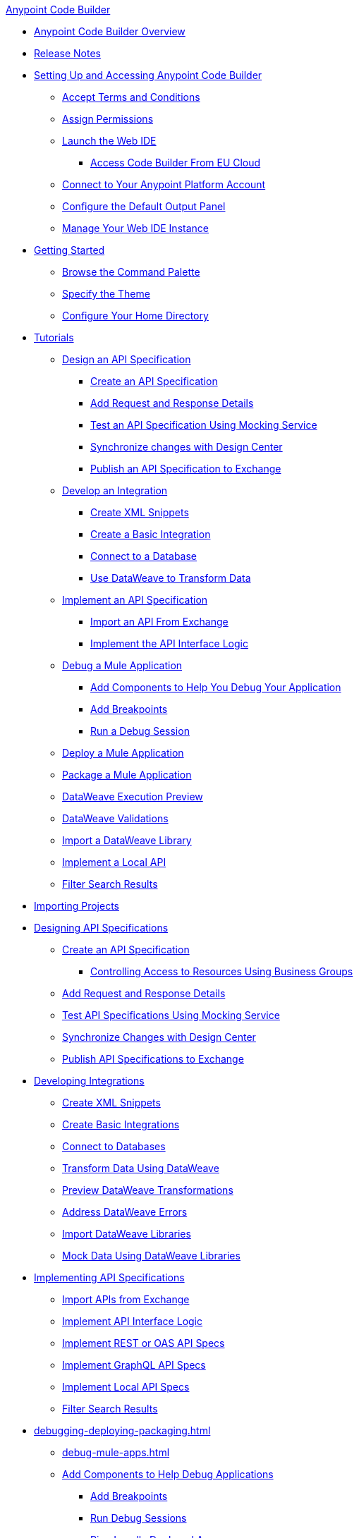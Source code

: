 .xref:index.adoc[Anypoint Code Builder]
* xref:index.adoc[Anypoint Code Builder Overview]
* xref:acb-release-notes.adoc[Release Notes]

* xref:setup.adoc[Setting Up and Accessing Anypoint Code Builder]
** xref:accept-terms-and-conditions.adoc[Accept Terms and Conditions]
// ** xref:send-feedback.adoc[Send Feedback]
** xref:configure-permissions.adoc[Assign Permissions]
** xref:load-acb-web-ide.adoc[Launch the Web IDE]
*** xref:connect-eu-cloud.adoc[Access Code Builder From EU Cloud]
** xref:log-in-anypoint-platform.adoc[Connect to Your Anypoint Platform Account]
** xref:configure-default-output-panel.adoc[Configure the Default Output Panel]
** xref:manage-web-ide-instance.adoc[Manage Your Web IDE Instance]

* xref:get-started.adoc[Getting Started]
** xref:use-the-command-palette.adoc[Browse the Command Palette]
** xref:customize-look-and-feel.adoc[Specify the Theme]
** xref:work-on-home-directory.adoc[Configure Your Home Directory]



// tutorial - did not touch (except to fix errors)
* xref:user-guide.adoc[Tutorials]
** xref:design-api-specification.adoc[Design an API Specification]
*** xref:design-api-specification-from-scratch.adoc[Create an API Specification]
*** xref:add-request-response-details.adoc[Add Request and Response Details]
*** xref:test-api-specification.adoc[Test an API Specification Using Mocking Service]
*** xref:synchronize-with-design-center.adoc[Synchronize changes with Design Center]
*** xref:publish-api-spec-to-exchange.adoc[Publish an API Specification to Exchange]
** xref:develop-integration.adoc[Develop an Integration]
*** xref:create-xml-snippets.adoc[Create XML Snippets]
*** xref:create-basic-integration.adoc[Create a Basic Integration]
*** xref:connect-to-a-db.adoc[Connect to a Database]
*** xref:use-dataweave-to-transform-data.adoc[Use DataWeave to Transform Data]
** xref:implement-api-specification.adoc[Implement an API Specification]
*** xref:import-api-specification-from-exchange.adoc[Import an API From Exchange]
*** xref:implement-api-interface-logic.adoc[Implement the API Interface Logic]
** xref:debug-a-mule-application.adoc[Debug a Mule Application]
*** xref:debug-add-logger-set-variables.adoc[Add Components to Help You Debug Your Application]
*** xref:debug-add-breakpoints.adoc[Add Breakpoints]
*** xref:run-a-debug-session.adoc[Run a Debug Session]
** xref:deploy-mule-application.adoc[Deploy a Mule Application]
** xref:package-mule-application.adoc[Package a Mule Application]
** xref:dataweave-execution-preview.adoc[DataWeave Execution Preview]
** xref:dataweave-validations.adoc[DataWeave Validations]
** xref:import-dataweave-library.adoc[Import a DataWeave Library]
** xref:implement-a-local-api-guide.adoc[Implement a Local API]
** xref:filter-search-results.adoc[Filter Search Results]



// non-tutorial
* xref:upload-a-project.adoc[Importing Projects]

// DESIGN
* xref:des-designing-api-specs.adoc[Designing API Specifications]
** xref:des-create-api-specs.adoc[Create an API Specification]
*** xref:business-group-support.adoc[Controlling Access to Resources Using Business Groups]
** xref:des-add-requests-responses.adoc[Add Request and Response Details]
** xref:des-test-api-specs.adoc[Test API Specifications Using Mocking Service]
** xref:des-sync-with-design-center.adoc[Synchronize Changes with Design Center]
** xref:des-publish-api-spec-to-exchange.adoc[Publish API Specifications to Exchange]

// INTEGRATE
* xref:int-developing-integrations.adoc[Developing Integrations]
** xref:int-create-xml-snippets.adoc[Create XML Snippets]
** xref:int-create-basic-integrations.adoc[Create Basic Integrations]
** xref:int-connect-databases.adoc[Connect to Databases]
** xref:int-use-dw-to-transform-data.adoc[Transform Data Using DataWeave]
** xref:int-preview-dw-transforms.adoc[Preview DataWeave Transformations]
** xref:int-address-dw-errors.adoc[Address DataWeave Errors]
** xref:int-import-dw-libraries.adoc[Import DataWeave Libraries]
** xref:int-mock-data-using-dw-libraries.adoc[Mock Data Using DataWeave Libraries]


// IMPLEMENT
* xref:imp-implementing-api-specs.adoc[Implementing API Specifications]
** xref:imp-import-api-specs-from-exchange.adoc[Import APIs from Exchange]
** xref:imp-implement-api-interface-logic.adoc[Implement API Interface Logic]
** xref:imp-implement-rest-oas-specs.adoc[Implement REST or OAS API Specs]
** xref:imp-implement-graphql-specs.adoc[Implement GraphQL API Specs]
** xref:imp-implement-local-api-specs.adoc[Implement Local API Specs]
** xref:imp-filter-search-results.adoc[Filter Search Results]



// DEBUG DEPLOY PACKAGE
* xref:debugging-deploying-packaging.adoc[]
** xref:debug-mule-apps.adoc[]
** xref:debug-add-components.adoc[Add Components to Help Debug Applications]
*** xref:debug-add-breakpoint.adoc[Add Breakpoints]
*** xref:debug-run-debug-sessions.adoc[Run Debug Sessions]
*** xref:debug-ping-local-apps.adoc[Ping Locally Deployed Apps]
** xref:deploy-mule-apps.adoc[Deploy Mule Apps]
** xref:package-mule-apps.adoc[Package Mule Apps]



// EXAMPLES did not touch (except to fix errors)
* xref:code-builder-usecases.adoc[Examples]
** xref:create-synchronization-sfdc-api.adoc[Create a Contacts Synchronization API with Salesforce]
*** xref:create-config-files.adoc[Create a Reusable Configuration File]
*** xref:sync-api-configure-queries.adoc[Configure Your Queries to Your Services]
*** xref:store-data-in-parallel.adoc[Store Data in Parallel]

** xref:create-escalation-slack-api.adoc[Create an Escalation API between Slack and Salesforce]
*** xref:create-config-files-slack-sfdc.adoc[Create a Configuration File for Slack and Salesforce]
*** xref:extract-payload-information.adoc[Extract Payload Information to Variables]
*** xref:add-condition-to-your-flow.adoc[Add a Condition to Your Flow Logic]
*** xref:configure-slack-integration.adoc[Configure Slack Integration]

** xref:local-api-specification-tutorial.adoc[Iteratively Design an API Specification and Implement it]

** xref:implement-a-graphql-api.adoc[Implement a GraphQL API]
*** xref:test-graphql-first-implementation.adoc[Test Your GraphQL Implementation]
*** xref:configure-graphql-flow-responses.adoc[Configure Responses for Your GraphQL Implementation]

* xref:ref-commands.adoc[Command Reference]
* xref:troubleshooting.adoc[Troubleshooting]
** xref:manage-mule-runtime.adoc[Troubleshooting Mule Runtime in Code Builder]
